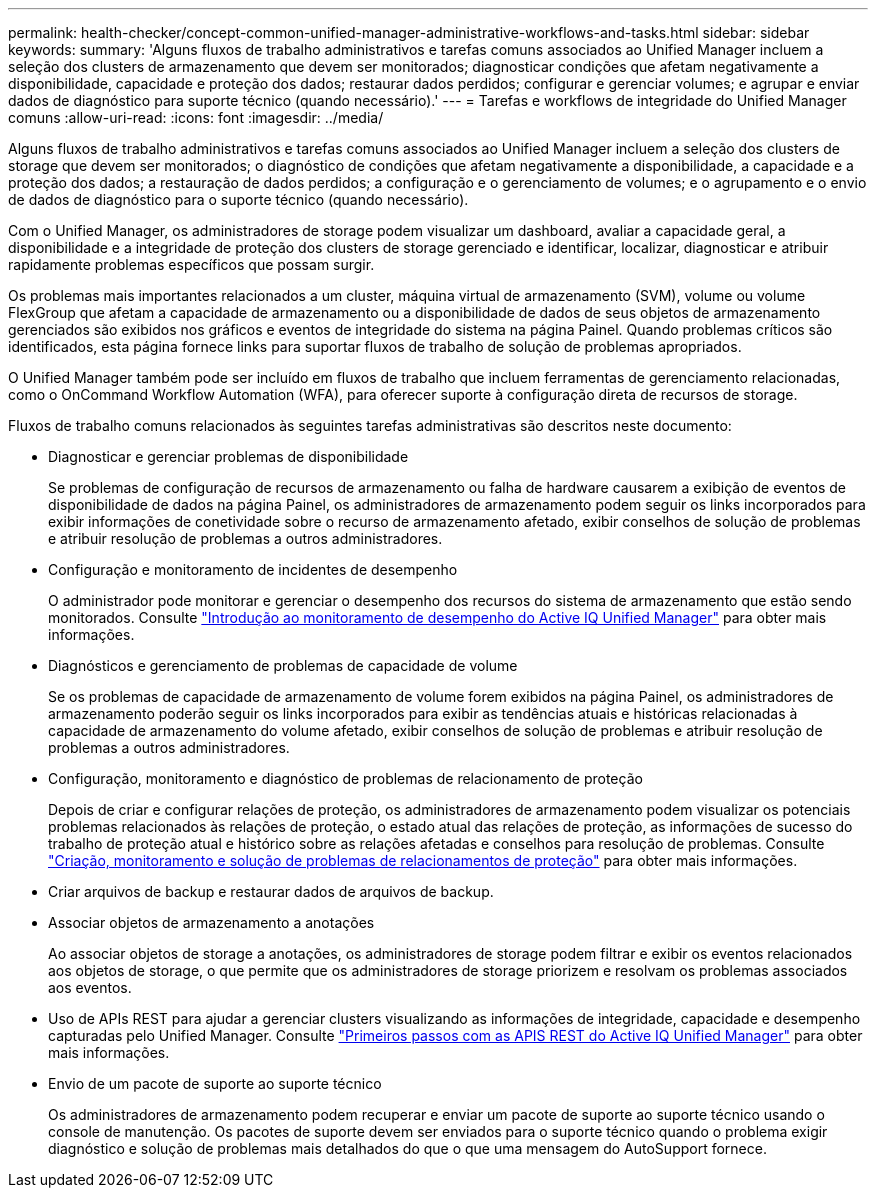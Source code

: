---
permalink: health-checker/concept-common-unified-manager-administrative-workflows-and-tasks.html 
sidebar: sidebar 
keywords:  
summary: 'Alguns fluxos de trabalho administrativos e tarefas comuns associados ao Unified Manager incluem a seleção dos clusters de armazenamento que devem ser monitorados; diagnosticar condições que afetam negativamente a disponibilidade, capacidade e proteção dos dados; restaurar dados perdidos; configurar e gerenciar volumes; e agrupar e enviar dados de diagnóstico para suporte técnico (quando necessário).' 
---
= Tarefas e workflows de integridade do Unified Manager comuns
:allow-uri-read: 
:icons: font
:imagesdir: ../media/


[role="lead"]
Alguns fluxos de trabalho administrativos e tarefas comuns associados ao Unified Manager incluem a seleção dos clusters de storage que devem ser monitorados; o diagnóstico de condições que afetam negativamente a disponibilidade, a capacidade e a proteção dos dados; a restauração de dados perdidos; a configuração e o gerenciamento de volumes; e o agrupamento e o envio de dados de diagnóstico para o suporte técnico (quando necessário).

Com o Unified Manager, os administradores de storage podem visualizar um dashboard, avaliar a capacidade geral, a disponibilidade e a integridade de proteção dos clusters de storage gerenciado e identificar, localizar, diagnosticar e atribuir rapidamente problemas específicos que possam surgir.

Os problemas mais importantes relacionados a um cluster, máquina virtual de armazenamento (SVM), volume ou volume FlexGroup que afetam a capacidade de armazenamento ou a disponibilidade de dados de seus objetos de armazenamento gerenciados são exibidos nos gráficos e eventos de integridade do sistema na página Painel. Quando problemas críticos são identificados, esta página fornece links para suportar fluxos de trabalho de solução de problemas apropriados.

O Unified Manager também pode ser incluído em fluxos de trabalho que incluem ferramentas de gerenciamento relacionadas, como o OnCommand Workflow Automation (WFA), para oferecer suporte à configuração direta de recursos de storage.

Fluxos de trabalho comuns relacionados às seguintes tarefas administrativas são descritos neste documento:

* Diagnosticar e gerenciar problemas de disponibilidade
+
Se problemas de configuração de recursos de armazenamento ou falha de hardware causarem a exibição de eventos de disponibilidade de dados na página Painel, os administradores de armazenamento podem seguir os links incorporados para exibir informações de conetividade sobre o recurso de armazenamento afetado, exibir conselhos de solução de problemas e atribuir resolução de problemas a outros administradores.

* Configuração e monitoramento de incidentes de desempenho
+
O administrador pode monitorar e gerenciar o desempenho dos recursos do sistema de armazenamento que estão sendo monitorados. Consulte link:../performance-checker/concept-introduction-to-unified-manager-performance-monitoring.html["Introdução ao monitoramento de desempenho do Active IQ Unified Manager"] para obter mais informações.

* Diagnósticos e gerenciamento de problemas de capacidade de volume
+
Se os problemas de capacidade de armazenamento de volume forem exibidos na página Painel, os administradores de armazenamento poderão seguir os links incorporados para exibir as tendências atuais e históricas relacionadas à capacidade de armazenamento do volume afetado, exibir conselhos de solução de problemas e atribuir resolução de problemas a outros administradores.

* Configuração, monitoramento e diagnóstico de problemas de relacionamento de proteção
+
Depois de criar e configurar relações de proteção, os administradores de armazenamento podem visualizar os potenciais problemas relacionados às relações de proteção, o estado atual das relações de proteção, as informações de sucesso do trabalho de proteção atual e histórico sobre as relações afetadas e conselhos para resolução de problemas. Consulte link:../data-protection/concept-creating-and-monitoring-protection-relationships.html["Criação, monitoramento e solução de problemas de relacionamentos de proteção"] para obter mais informações.

* Criar arquivos de backup e restaurar dados de arquivos de backup.
* Associar objetos de armazenamento a anotações
+
Ao associar objetos de storage a anotações, os administradores de storage podem filtrar e exibir os eventos relacionados aos objetos de storage, o que permite que os administradores de storage priorizem e resolvam os problemas associados aos eventos.

* Uso de APIs REST para ajudar a gerenciar clusters visualizando as informações de integridade, capacidade e desempenho capturadas pelo Unified Manager. Consulte link:../api-automation/concept-getting-started-with-getting-started-with-um-apis.html["Primeiros passos com as APIS REST do Active IQ Unified Manager"] para obter mais informações.
* Envio de um pacote de suporte ao suporte técnico
+
Os administradores de armazenamento podem recuperar e enviar um pacote de suporte ao suporte técnico usando o console de manutenção. Os pacotes de suporte devem ser enviados para o suporte técnico quando o problema exigir diagnóstico e solução de problemas mais detalhados do que o que uma mensagem do AutoSupport fornece.


